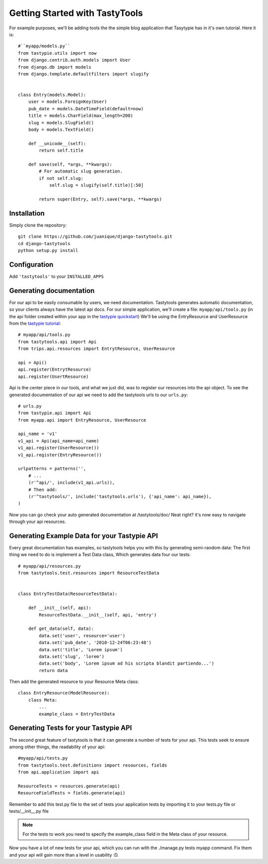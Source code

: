 
===============================
Getting Started with TastyTools
===============================

For example purposes, we'll be adding tools the the simple blog application that Tasytypie has in it's own tutorial.
Here it is::

    #``myapp/models.py``
    from tastypie.utils import now
    from django.contrib.auth.models import User
    from django.db import models
    from django.template.defaultfilters import slugify


    class Entry(models.Model):
        user = models.ForeignKey(User)
        pub_date = models.DateTimeField(default=now)
        title = models.CharField(max_length=200)
        slug = models.SlugField()
        body = models.TextField()

        def __unicode__(self):
            return self.title

        def save(self, *args, **kwargs):
            # For automatic slug generation.
            if not self.slug:
                self.slug = slugify(self.title)[:50]

            return super(Entry, self).save(*args, **kwargs)


Installation
============

Simply clone the repository::

    git clone https://github.com/juanique/django-tastytools.git
    cd django-tastytools
    python setup.py install


Configuration
=============

Add ``'tastytools'`` to your ``INSTALLED_APPS``


Generating documentation
========================

For our api to be easily consumable by users, we need documentation.
Tastytools generates automatic documentation, so your clients always have 
the latest api docs.
For our simple application, we'll create a file: ``myapp/api/tools.py`` (in 
the api folder created within your app in the `tastypie quickstart`_)
We'll be using the EntryResource and UserResource from the `tastypie tutorial`_::

    # myapp/api/tools.py
    from tastytools.api import Api
    from trips.api.resources import EntrytResource, UserResource

    api = Api()
    api.register(EntrytResource)
    api.register(UsertResource)


Api is the center piece in our tools, and what we just did, was to register
our resources into the api object. To see the generated documentation of
our api we need to add the tastytools urls to our ``urls.py``::

    # urls.py
    from tastypie.api import Api
    from myapp.api import EntryResource, UserResource

    api_name = 'v1'
    v1_api = Api(api_name=api_name)
    v1_api.register(UserResource())
    v1_api.register(EntryResource())

    urlpatterns = patterns('',
        # ...
        (r'^api/', include(v1_api.urls)),
        # Then add:
        (r'^tastytools/', include('tastytools.urls'), {'api_name': api_name}),
    )

Now you can go check your auto generated documentation at /tastytools/doc/
Neat right? it's now easy to navigate through your api resources.

Generating Example Data for your Tastypie API
=============================================

Every great documentation has examples, so tastytools helps you with this by 
generating semi-random data:
The first thing we need to do is implement a Test Data class, Which generates
data four our tests::

    # myapp/api/resources.py
    from tastytools.test.resources import ResourceTestData


    class EntryTestData(ResourceTestData):

        def __init__(self, api):
            ResourceTestData.__init__(self, api, 'entry')

        def get_data(self, data):
            data.set('user', resource='user')
            data.set('pub_date', '2010-12-24T06:23:48')
            data.set('title', 'Lorem ipsum')
            data.set('slug', 'lorem')
            data.set('body', 'Lorem ipsum ad his scripta blandit partiendo...')
            return data

Then add the generated resource to your Resource Meta class::

    class EntryResource(ModelResource):
        class Meta:
            ...
            example_class = EntryTestData


Generating Tests for your Tastypie API
======================================

The second great feature of tastytools is that it can generate a number of
tests for your api. This tests seek to ensure among other things, the
readability of your api::

    #myapp/api/tests.py
    from tastytools.test.definitions import resources, fields
    from api.application import api

    ResourceTests = resources.generate(api)
    ResourceFieldTests = fields.generate(api)

Remember to add this test.py file to the set of tests your application tests 
by importing it to your tests.py file or tests/__init__.py file

.. note::

    For the tests to work you need to specify the example_class field in the
    Meta class of your resource.

Now you have a lot of new tests for your api, which you can run with the
./manage.py tests myapp command. Fix them and your api will gain more than a 
level in usability :D.

.. _`tastypie tutorial`: http://django-tastypie.readthedocs.org/en/latest/tutorial.html
.. _`tastypie quickstart`: http://django-tastypie.readthedocs.org/en/latest/index.html#quick-start 
